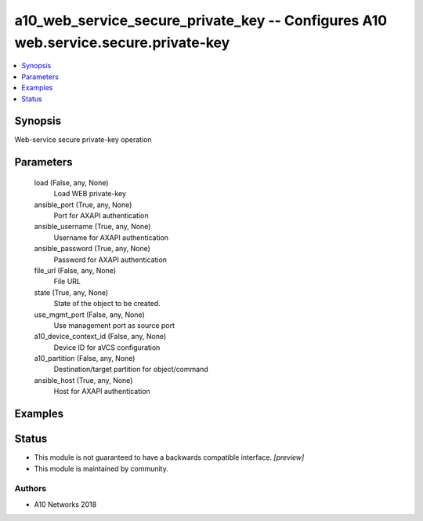 .. _a10_web_service_secure_private_key_module:


a10_web_service_secure_private_key -- Configures A10 web.service.secure.private-key
===================================================================================

.. contents::
   :local:
   :depth: 1


Synopsis
--------

Web-service secure private-key operation






Parameters
----------

  load (False, any, None)
    Load WEB private-key


  ansible_port (True, any, None)
    Port for AXAPI authentication


  ansible_username (True, any, None)
    Username for AXAPI authentication


  ansible_password (True, any, None)
    Password for AXAPI authentication


  file_url (False, any, None)
    File URL


  state (True, any, None)
    State of the object to be created.


  use_mgmt_port (False, any, None)
    Use management port as source port


  a10_device_context_id (False, any, None)
    Device ID for aVCS configuration


  a10_partition (False, any, None)
    Destination/target partition for object/command


  ansible_host (True, any, None)
    Host for AXAPI authentication









Examples
--------

.. code-block:: yaml+jinja

    





Status
------




- This module is not guaranteed to have a backwards compatible interface. *[preview]*


- This module is maintained by community.



Authors
~~~~~~~

- A10 Networks 2018

